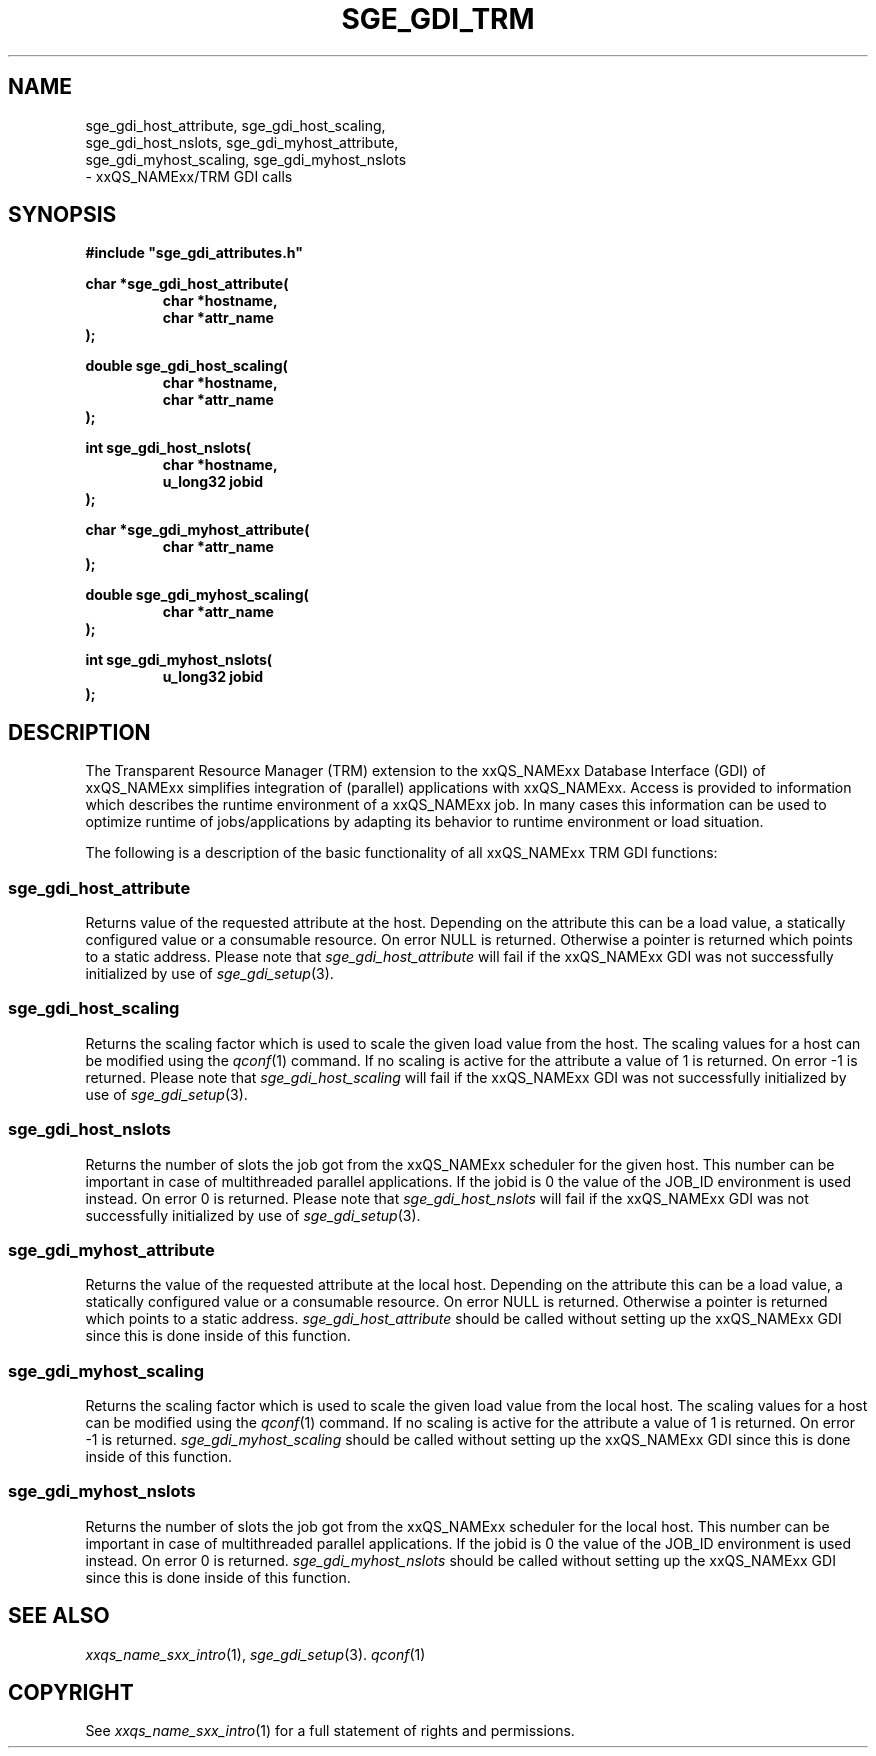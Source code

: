 '\" t
.\"___INFO__MARK_BEGIN__
.\"
.\" Copyright: 2001 by Sun Microsystems, Inc.
.\"
.\"___INFO__MARK_END__
.\" $RCSfile: sge_gdi_trm.3,v $     Last Update: $Date: 2001/07/18 11:04:50 $     Revision: $Revision: 1.1 $
.\"
.\"
.\" Some handy macro definitions [from Tom Christensen's man(1) manual page].
.\"
.de SB      \" small and bold
.if !"\\$1"" \\s-2\\fB\&\\$1\\s0\\fR\\$2 \\$3 \\$4 \\$5
..
.\"
.de T    \" switch to typewriter font
.ft CW      \" probably want CW if you don't have TA font
..
.\"
.de TY      \" put $1 in typewriter font
.if t .T
.if n ``\c
\\$1\c
.if t .ft P
.if n \&''\c
\\$2
..
.\"
.de M    \" man page reference
\\fI\\$1\\fR\\|(\\$2)\\$3
..
.TH SGE_GDI_TRM 3 "$Date: 2001/07/18 11:04:50 $" "xxRELxx" "xxQS_NAMExx/TRM GDI"
.\"
.SH NAME
.PP
.nf
sge_gdi_host_attribute, sge_gdi_host_scaling,
sge_gdi_host_nslots, sge_gdi_myhost_attribute,
sge_gdi_myhost_scaling, sge_gdi_myhost_nslots 
- xxQS_NAMExx/TRM GDI calls
.PP
.\"
.\"
.SH SYNOPSIS
.B #include """sge_gdi_attributes.h"""
.PP
.nf
\fBchar *sge_gdi_host_attribute(\fB
.RS
\fBchar *hostname,\fB
\fBchar *attr_name\fB
.RE
.fi
\fB);\fB
.PP
.nf
\fBdouble sge_gdi_host_scaling(\fB
.RS
\fBchar *hostname,\fB
\fBchar *attr_name\fB
.RE
.fi
\fB);\fB
.PP
.nf
\fBint sge_gdi_host_nslots(\fB
.RS
\fBchar *hostname,\fB
\fBu_long32 jobid\fB
.RE
.fi
\fB);\fB
.PP
.nf
\fBchar *sge_gdi_myhost_attribute(\fB
.RS
\fBchar *attr_name\fB
.RE
.fi
\fB);\fB
.PP
.nf
\fBdouble sge_gdi_myhost_scaling(\fB
.RS
\fBchar *attr_name\fB
.RE
.fi
\fB);\fB
.PP
.nf
\fBint sge_gdi_myhost_nslots(\fB
.RS
\fBu_long32 jobid\fB
.RE
.fi
\fB);\fB
.\"
.\"
.SH DESCRIPTION
The Transparent Resource Manager (TRM) extension to the xxQS_NAMExx 
Database Interface (GDI) of xxQS_NAMExx simplifies integration of 
(parallel) applications with xxQS_NAMExx. Access is provided to 
information which describes the runtime environment of a xxQS_NAMExx job.
In many cases this information can be used to optimize runtime 
of jobs/applications by adapting its behavior to runtime environment
or load situation.
.sp 1
The following is a description of the basic functionality of all
xxQS_NAMExx TRM GDI functions:
.\"
.SS "sge_gdi_host_attribute"
Returns value of the requested attribute at the host. 
Depending on the attribute this can be a load 
value, a statically configured value or a consumable resource. 
On error NULL is returned. Otherwise a pointer is returned which 
points to a static address. Please note that 
.I sge_gdi_host_attribute
will fail if the xxQS_NAMExx GDI was not successfully initialized by use of 
.M sge_gdi_setup 3 .
.\"
.SS "sge_gdi_host_scaling"
Returns the scaling factor which is used to scale the given 
load value from the host. The scaling values for a host can be modified
using the  
.M qconf 1
command. If no scaling is active for the attribute a value of 1 is returned.
On error -1 is returned. Please note that 
.I sge_gdi_host_scaling
will fail if the xxQS_NAMExx GDI was not successfully initialized by use of 
.M sge_gdi_setup 3 .
.\"
.SS "sge_gdi_host_nslots"
Returns the number of slots the job got from the xxQS_NAMExx scheduler 
for the given host. This number can be important in case of 
multithreaded parallel applications.
If the jobid is 0 the value of the JOB_ID environment is 
used instead.
On error 0 is returned. Please note that 
.I sge_gdi_host_nslots
will fail if the xxQS_NAMExx GDI was not successfully initialized by use of 
.M sge_gdi_setup 3 .
.\"
.SS "sge_gdi_myhost_attribute"
Returns the value of the requested attribute at the local host.
Depending on the attribute this can be a load 
value, a statically configured value or a consumable resource. 
On error NULL is returned. Otherwise a pointer is returned which 
points to a static address. 
.I sge_gdi_host_attribute 
should be called without setting up the xxQS_NAMExx GDI since this is 
done inside of this function. 
.\"
.SS "sge_gdi_myhost_scaling"
Returns the scaling factor which is used to scale the given 
load value from the local host. The scaling values for a host can be modified
using the  
.M qconf 1
command. If no scaling is active for the attribute a value of 1 is returned.
On error -1 is returned. 
.I sge_gdi_myhost_scaling 
should be called without setting up the xxQS_NAMExx GDI since this is 
done inside of this function. 
.\"
.SS "sge_gdi_myhost_nslots"
Returns the number of slots the job got from the xxQS_NAMExx scheduler 
for the local host. This number can be important in case of 
multithreaded parallel applications.
If the jobid is 0 the value of the JOB_ID environment is 
used instead.
On error 0 is returned. 
.I sge_gdi_myhost_nslots 
should be called without setting up the xxQS_NAMExx GDI since this is 
done inside of this function. 
.\"
.SH "SEE ALSO"
.M xxqs_name_sxx_intro 1 ,
.M sge_gdi_setup 3 .
.M qconf 1
.\"
.\"
.SH COPYRIGHT
See
.M xxqs_name_sxx_intro 1
for a full statement of rights and permissions.
